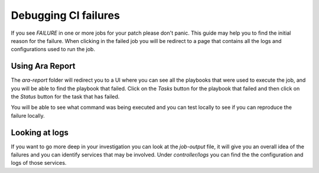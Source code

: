 .. _debug-ci-failures:

=====================
Debugging CI failures
=====================


If you see `FAILURE` in one or more jobs for your patch please don't panic.
This guide may help you to find the initial reason for the failure.
When clicking in the failed job you will be redirect to a page that
contains all the logs and configurations used to run the job.


Using Ara Report
================

The `ara-report` folder will redirect you to a UI where you can see all the
playbooks that were used to execute the job, and you will be able to find the
playbook that failed. Click on the `Tasks` button for the playbook that failed
and then click on the `Status` button for the task that has failed.

You will be able to see what command was being executed and you can test
locally to see if you can reproduce the failure locally.


Looking at logs
===============

If you want to go more deep in your investigation you can look at the
`job-output` file, it will give you an overall idea of the failures and you
can identify services that may be involved. Under `controller/logs` you can
find the the configuration and logs of those services.
